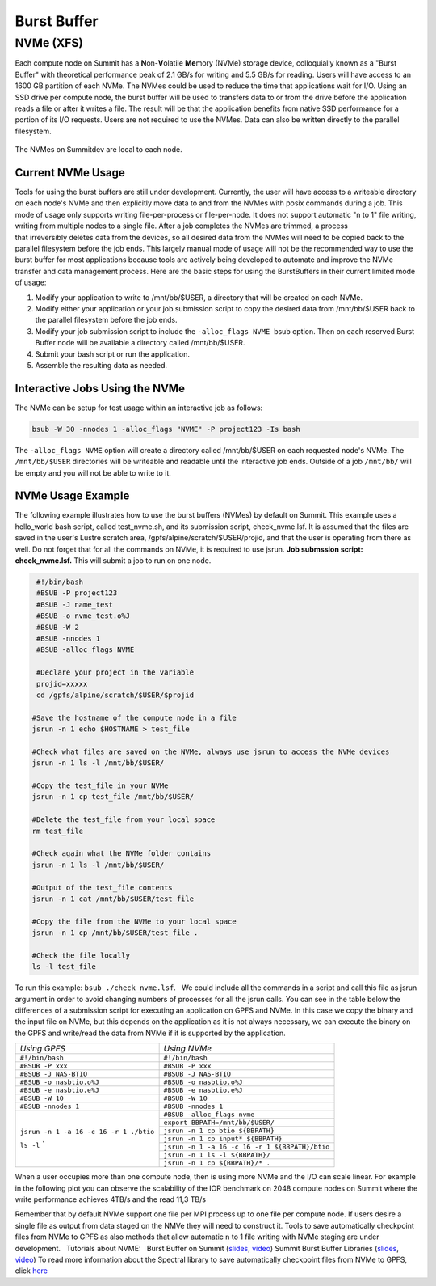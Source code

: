 .. _burst_buffer:

===========================================================
Burst Buffer
===========================================================

NVMe (XFS)
----------

Each compute node on Summit has a \ **N**\ on-\ **V**\ olatile
**Me**\ mory (NVMe) storage device, colloquially known as a "Burst
Buffer" with theoretical performance peak of 2.1 GB/s for writing and
5.5 GB/s for reading. Users will have access to an 1600 GB partition of
each NVMe. The NVMes could be used to reduce the time that applications
wait for I/O. Using an SSD drive per compute node, the burst buffer will
be used to transfers data to or from the drive before the application
reads a file or after it writes a file. The result will be that the
application benefits from native SSD performance for a portion of its
I/O requests. Users are not required to use the NVMes. Data can also be
written directly to the parallel filesystem.

.. figure:: /images/nvme_arch.jpg
   :align: center

   The NVMes on Summitdev are local to each node.

Current NVMe Usage
~~~~~~~~~~~~~~~~~~

Tools for using the burst buffers are still under development.
Currently, the user will have access to a writeable directory on each
node's NVMe and then explicitly move data to and from the NVMes with
posix commands during a job. This mode of usage only supports
writing file-per-process or file-per-node. It does not support automatic
"n to 1" file writing, writing from multiple nodes to a single file.
After a job completes the NVMes are trimmed, a process
that irreversibly deletes data from the devices, so all desired data
from the NVMes will need to be copied back to the parallel filesystem
before the job ends. This largely manual mode of usage will not be the
recommended way to use the burst buffer for most applications because
tools are actively being developed to automate and improve the NVMe
transfer and data management process. Here are the basic steps for using
the BurstBuffers in their current limited mode of usage:


#. Modify your application to write to /mnt/bb/$USER, a directory that will be created on each NVMe.

#. Modify either your application or your job submission script to copy the desired data from /mnt/bb/$USER back to the parallel filesystem before the job ends.

#. Modify your job submission script to include the ``-alloc_flags NVME``  bsub option. Then on each reserved Burst Buffer node will be available a directory called /mnt/bb/$USER.

#. Submit your bash script or run the application.

#. Assemble the resulting data as needed.

Interactive Jobs Using the NVMe
~~~~~~~~~~~~~~~~~~~~~~~~~~~~~~~

The NVMe can be setup for test usage within an interactive job as
follows:

.. code:: 

    bsub -W 30 -nnodes 1 -alloc_flags "NVME" -P project123 -Is bash

The ``-alloc_flags NVME`` option will create a directory
called /mnt/bb/$USER on each requested node's NVMe. The ``/mnt/bb/$USER``
directories will be writeable and readable until the interactive job
ends. Outside of a job ``/mnt/bb/`` will be empty and you will not be able
to write to it.

NVMe Usage Example
~~~~~~~~~~~~~~~~~~

The following example illustrates how to use the burst buffers (NVMes)
by default on Summit. This example uses a hello_world bash script,
called test_nvme.sh, and its submission script, check_nvme.lsf. It is
assumed that the files are saved in the user's Lustre scratch area,
/gpfs/alpine/scratch/$USER/projid, and that the user is operating from
there as well. Do not forget that for all the commands on NVMe, it is
required to use jsrun. **Job submssion script: check_nvme.lsf.** This
will submit a job to run on one node.

.. code:: 

    #!/bin/bash
    #BSUB -P project123
    #BSUB -J name_test
    #BSUB -o nvme_test.o%J
    #BSUB -W 2
    #BSUB -nnodes 1
    #BSUB -alloc_flags NVME

    #Declare your project in the variable
    projid=xxxxx
    cd /gpfs/alpine/scratch/$USER/$projid

   #Save the hostname of the compute node in a file
   jsrun -n 1 echo $HOSTNAME > test_file

   #Check what files are saved on the NVMe, always use jsrun to access the NVMe devices
   jsrun -n 1 ls -l /mnt/bb/$USER/

   #Copy the test_file in your NVMe
   jsrun -n 1 cp test_file /mnt/bb/$USER/

   #Delete the test_file from your local space
   rm test_file

   #Check again what the NVMe folder contains
   jsrun -n 1 ls -l /mnt/bb/$USER/

   #Output of the test_file contents
   jsrun -n 1 cat /mnt/bb/$USER/test_file

   #Copy the file from the NVMe to your local space
   jsrun -n 1 cp /mnt/bb/$USER/test_file .

   #Check the file locally
   ls -l test_file

To run this example: ``bsub ./check_nvme.lsf``.   We could include all the
commands in a script and call this file as jsrun argument in order to
avoid changing numbers of processes for all the jsrun calls. You can see
in the table below the differences of a submission script for executing
an application on GPFS and NVMe. In this case we copy the binary and the
input file on NVMe, but this depends on the application as it is not
always necessary, we can execute the binary on the GPFS and write/read
the data from NVMe if it is supported by the application.

.. role:: raw-html(raw)
    :format: html
     


+---------------------------------------+------------------------------------------------+
| *Using GPFS*          		| *Using NVMe*         				 |
+---------------------------------------+------------------------------------------------+
|               	``#!/bin/bash`` |``#!/bin/bash`` 	     			 |
+---------------------------------------+------------------------------------------------+
| 	 	       ``#BSUB -P xxx`` | ``#BSUB -P xxx``  		   	         |
+---------------------------------------+------------------------------------------------+
|	  	   ``#BSUB -J NAS-BTIO``|``#BSUB -J NAS-BTIO``  			 |
+---------------------------------------+--------------+---------------------------------+
|   	       ``#BSUB -o nasbtio.o%J`` |``#BSUB -o nasbtio.o%J`` 	                 |
+---------------------------------------+---------------+--------------------------------+
|               ``#BSUB -e nasbtio.e%J``|``#BSUB -e nasbtio.e%J``   			 |
+---------------------------------------+------------------------------------------------+
|			``#BSUB -W 10`` |``#BSUB -W 10``    		 	         |
+---------------------------------------+------------------------------------------------+
|		     ``#BSUB -nnodes 1``|``#BSUB -nnodes 1``  	 		 	 |
+---------------------------------------+------------------------------------------------+
| 		    			|``#BSUB -alloc_flags nvme`` 			 |
|					+------------------------------------------------+	
| 	            			|``export BBPATH=/mnt/bb/$USER/``		 |
|					+------------------------------------------------+
| 		    			|``jsrun -n 1 cp btio ${BBPATH}``		 |
|					+------------------------------------------------+
| 		    			|``jsrun -n 1 cp input* ${BBPATH}``		 |
|					+------------------------------------------------+
|``jsrun -n 1 -a 16 -c 16 -r 1 ./btio`` |``jsrun -n 1 -a 16 -c 16 -r 1 ${BBPATH}/btio``  |
|					+------------------------------------------------+
|``ls -l``		`		|``jsrun -n 1 ls -l ${BBPATH}/``		 |
|					+------------------------------------------------+
|					|``jsrun -n 1 cp ${BBPATH}/* .``		 |
+---------------------------------------+------------------------------------------------+

When a user occupies more than one compute node, then is using more NVMe
and the I/O can scale linear. For example in the following plot you can
observe the scalability of the IOR benchmark on 2048 compute nodes on
Summit where the write performance achieves 4TB/s and the read 11,3 TB/s


.. image:: /images/nvme_ior_summit.png
   :align: center

Remember that by default NVMe support one file per MPI
process up to one file per compute node. If users desire a single file
as output from data staged on the NMVe they will need to construct it.
Tools to save automatically checkpoint files from NVMe to GPFS as also
methods that allow automatic n to 1 file writing with NVMe staging are
under development.   Tutorials about NVME:   Burst Buffer on Summit
(`slides <https://www.olcf.ornl.gov/wp-content/uploads/2018/12/summit_workshop_BB_markomanolis.pdf>`__,
`video <https://vimeo.com/306890779>`__) Summit Burst Buffer Libraries
(`slides <https://www.olcf.ornl.gov/wp-content/uploads/2018/12/summit_workshop_BB_zimmer.pdf>`__,
`video <https://vimeo.com/306891012>`__) To read more information about
the Spectral library to save automatically checkpoint files from NVMe to
GPFS, click \ `here <https://www.olcf.ornl.gov/spectral-library>`__

